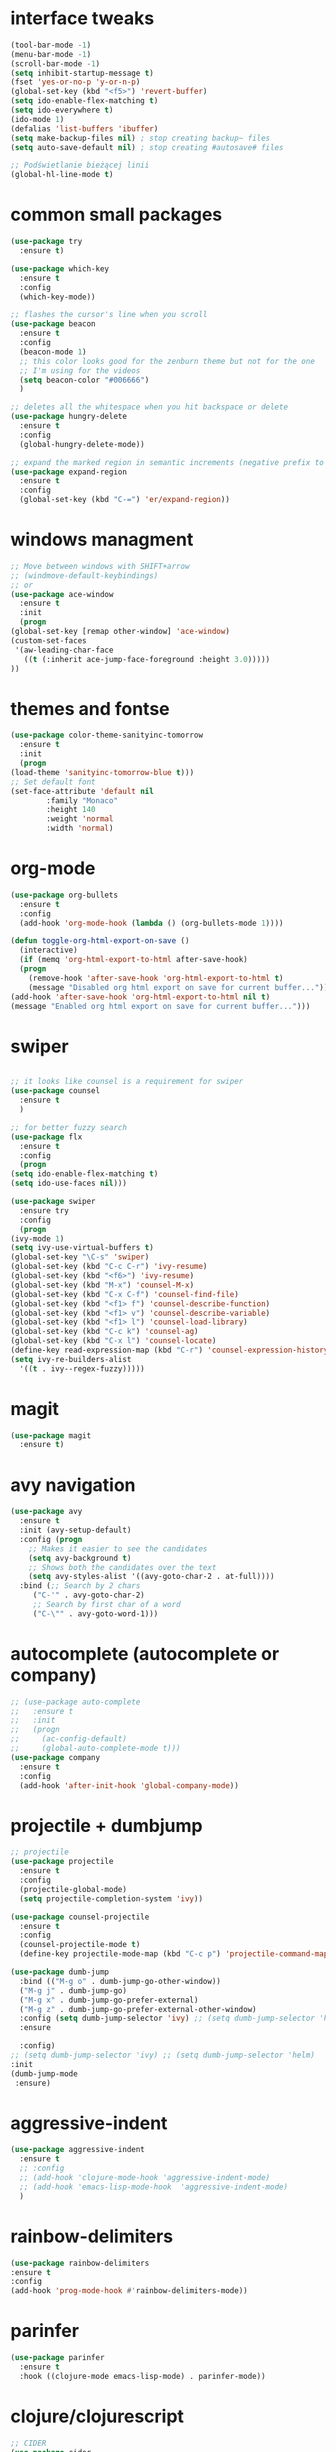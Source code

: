 #+STARTIP: overview
* interface tweaks
  #+BEGIN_SRC emacs-lisp
    (tool-bar-mode -1)
    (menu-bar-mode -1)
    (scroll-bar-mode -1)
    (setq inhibit-startup-message t)
    (fset 'yes-or-no-p 'y-or-n-p)
    (global-set-key (kbd "<f5>") 'revert-buffer)
    (setq ido-enable-flex-matching t)
    (setq ido-everywhere t)
    (ido-mode 1)
    (defalias 'list-buffers 'ibuffer)
    (setq make-backup-files nil) ; stop creating backup~ files
    (setq auto-save-default nil) ; stop creating #autosave# files

    ;; Podświetlanie bieżącej linii
    (global-hl-line-mode t)
  #+END_SRC
* common small packages
  #+BEGIN_SRC emacs-lisp
    (use-package try
      :ensure t)

    (use-package which-key
      :ensure t 
      :config
      (which-key-mode))

    ;; flashes the cursor's line when you scroll
    (use-package beacon
      :ensure t
      :config
      (beacon-mode 1)
      ;; this color looks good for the zenburn theme but not for the one
      ;; I'm using for the videos
      (setq beacon-color "#006666")
      )

    ;; deletes all the whitespace when you hit backspace or delete
    (use-package hungry-delete
      :ensure t
      :config
      (global-hungry-delete-mode))

    ;; expand the marked region in semantic increments (negative prefix to reduce region)
    (use-package expand-region
      :ensure t
      :config 
      (global-set-key (kbd "C-=") 'er/expand-region))
  #+END_SRC
* windows managment
  #+BEGIN_SRC emacs-lisp
    ;; Move between windows with SHIFT+arrow
    ;; (windmove-default-keybindings)
    ;; or
    (use-package ace-window
      :ensure t
      :init
      (progn
	(global-set-key [remap other-window] 'ace-window)
	(custom-set-faces
	 '(aw-leading-char-face
	   ((t (:inherit ace-jump-face-foreground :height 3.0))))) 
	))
  #+END_SRC
* themes and fontse
  #+BEGIN_SRC emacs-lisp
    (use-package color-theme-sanityinc-tomorrow
      :ensure t
      :init
      (progn
	(load-theme 'sanityinc-tomorrow-blue t)))
    ;; Set default font
    (set-face-attribute 'default nil
			:family "Monaco"
			:height 140
			:weight 'normal
			:width 'normal)
  #+END_SRC
* org-mode
  #+BEGIN_SRC emacs-lisp
    (use-package org-bullets
      :ensure t
      :config
      (add-hook 'org-mode-hook (lambda () (org-bullets-mode 1))))

    (defun toggle-org-html-export-on-save ()
      (interactive)
      (if (memq 'org-html-export-to-html after-save-hook)
	  (progn
	    (remove-hook 'after-save-hook 'org-html-export-to-html t)
	    (message "Disabled org html export on save for current buffer..."))
	(add-hook 'after-save-hook 'org-html-export-to-html nil t)
	(message "Enabled org html export on save for current buffer...")))
  #+END_SRC
* swiper
  #+BEGIN_SRC emacs-lisp

    ;; it looks like counsel is a requirement for swiper
    (use-package counsel
      :ensure t
      )

    ;; for better fuzzy search
    (use-package flx
      :ensure t
      :config
      (progn
	(setq ido-enable-flex-matching t)
	(setq ido-use-faces nil)))

    (use-package swiper
      :ensure try
      :config
      (progn
	(ivy-mode 1)
	(setq ivy-use-virtual-buffers t)
	(global-set-key "\C-s" 'swiper)
	(global-set-key (kbd "C-c C-r") 'ivy-resume)
	(global-set-key (kbd "<f6>") 'ivy-resume)
	(global-set-key (kbd "M-x") 'counsel-M-x)
	(global-set-key (kbd "C-x C-f") 'counsel-find-file)
	(global-set-key (kbd "<f1> f") 'counsel-describe-function)
	(global-set-key (kbd "<f1> v") 'counsel-describe-variable)
	(global-set-key (kbd "<f1> l") 'counsel-load-library)
	(global-set-key (kbd "C-c k") 'counsel-ag)
	(global-set-key (kbd "C-x l") 'counsel-locate)
	(define-key read-expression-map (kbd "C-r") 'counsel-expression-history)
	(setq ivy-re-builders-alist
	  '((t . ivy--regex-fuzzy)))))
  #+END_SRC
* magit
#+BEGIN_SRC emacs-lisp
  (use-package magit
    :ensure t)
#+END_SRC
* avy navigation
  #+BEGIN_SRC emacs-lisp
    (use-package avy
      :ensure t
      :init (avy-setup-default)
      :config (progn
		;; Makes it easier to see the candidates
		(setq avy-background t)
		;; Shows both the candidates over the text
		(setq avy-styles-alist '((avy-goto-char-2 . at-full))))
      :bind (;; Search by 2 chars
	     ("C-'" . avy-goto-char-2)
	     ;; Search by first char of a word
	     ("C-\"" . avy-goto-word-1)))
  #+END_SRC
* autocomplete (autocomplete or company)
  #+BEGIN_SRC emacs-lisp
    ;; (use-package auto-complete
    ;;   :ensure t
    ;;   :init
    ;;   (progn
    ;;     (ac-config-default)
    ;;     (global-auto-complete-mode t)))
    (use-package company
      :ensure t
      :config
      (add-hook 'after-init-hook 'global-company-mode))
  #+END_SRC
* projectile + dumbjump
  #+BEGIN_SRC emacs-lisp
    ;; projectile
    (use-package projectile
      :ensure t
      :config
      (projectile-global-mode)
      (setq projectile-completion-system 'ivy))

    (use-package counsel-projectile
      :ensure t
      :config
      (counsel-projectile-mode t)
      (define-key projectile-mode-map (kbd "C-c p") 'projectile-command-map))

    (use-package dumb-jump
      :bind (("M-g o" . dumb-jump-go-other-window))
      ("M-g j" . dumb-jump-go)
      ("M-g x" . dumb-jump-go-prefer-external)
      ("M-g z" . dumb-jump-go-prefer-external-other-window)
      :config (setq dumb-jump-selector 'ivy) ;; (setq dumb-jump-selector 'helm)
      :ensure
  
      :config) 
    ;; (setq dumb-jump-selector 'ivy) ;; (setq dumb-jump-selector 'helm)
    :init
    (dumb-jump-mode
     :ensure)
  #+END_SRC

* aggressive-indent
  #+BEGIN_SRC emacs-lisp
    (use-package aggressive-indent
      :ensure t
      ;; :config
      ;; (add-hook 'clojure-mode-hook 'aggressive-indent-mode)
      ;; (add-hook 'emacs-lisp-mode-hook  'aggressive-indent-mode)
      )
  #+END_SRC
* rainbow-delimiters
  #+BEGIN_SRC emacs-lisp
    (use-package rainbow-delimiters
	:ensure t
	:config
	(add-hook 'prog-mode-hook #'rainbow-delimiters-mode))
  #+END_SRC
* parinfer
  #+BEGIN_SRC emacs-lisp
    (use-package parinfer
      :ensure t
      :hook ((clojure-mode emacs-lisp-mode) . parinfer-mode))
  #+END_SRC
* clojure/clojurescript
  #+BEGIN_SRC emacs-lisp
    ;; CIDER
    (use-package cider
      :ensure t)
    (use-package clojure-mode
      :ensure t)
    ;; Paredit/Parinfer/Smartparen
    ;; Company
    (add-hook 'cider-repl-mode-hook #'company-mode)
    (add-hook 'cider-mode-hook #'company-mode)
    ;; Magit
  #+END_SRC
